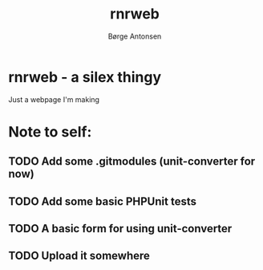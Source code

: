 #+TITLE:    rnrweb
#+AUTHOR:   Børge Antonsen

* rnrweb - a silex thingy

Just a webpage I'm making

* Note to self:
** TODO Add some .gitmodules (unit-converter for now)
** TODO Add some basic PHPUnit tests
** TODO A basic form for using unit-converter
** TODO Upload it somewhere
